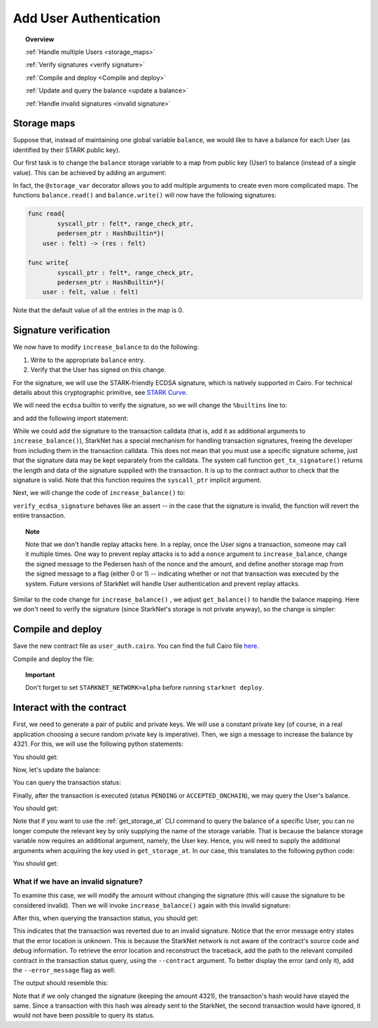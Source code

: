 .. proofedDate 2021/11/23


.. _user_authentication:


Add User Authentication
=======================

.. topic:: Overview

    :ref:`Handle multiple Users <storage_maps>`

    :ref:`Verify signatures <verify signature>`

    :ref:`Compile and deploy <Compile and deploy>`

    :ref:`Update and query the balance <update a balance>`

    :ref:`Handle invalid signatures <invalid signature>`

.. _storage_maps:

Storage maps
------------

Suppose that, instead of maintaining one global variable ``balance``,
we would like to have a balance for each User (as identified by
their STARK public key).

Our first task is to change the ``balance`` storage variable
to a map from public key (User) to balance
(instead of a single value). This can be achieved by adding an argument:

.. tested-code:: cairo balance_map

    # A map from User (public key) to a balance.
    @storage_var
    func balance(user : felt) -> (res : felt):
    end

In fact, the ``@storage_var`` decorator allows you to add multiple arguments to create even more
complicated maps.
The functions ``balance.read()`` and ``balance.write()`` will now have the following signatures:

.. code-block:: cairo

    func read{
            syscall_ptr : felt*, range_check_ptr,
            pedersen_ptr : HashBuiltin*}(
        user : felt) -> (res : felt)

    func write{
            syscall_ptr : felt*, range_check_ptr,
            pedersen_ptr : HashBuiltin*}(
        user : felt, value : felt)

Note that the default value of all the entries in the map is 0.

.. _verify signature:

Signature verification
----------------------

We now have to modify ``increase_balance`` to do the following:

1.  Write to the appropriate ``balance`` entry.
2.  Verify that the User has signed on this change.

For the signature, we will use the STARK-friendly ECDSA signature, which is natively supported in
Cairo.
For technical details about this cryptographic primitive, see
`STARK Curve <https://docs.starkware.co/starkex-docs/crypto/stark-curve>`_.

We will need the ``ecdsa`` builtin to verify the signature, so we will change the ``%builtins`` line
to:

.. tested-code:: cairo user_auth_builtins

    %builtins pedersen range_check ecdsa

and add the following import statement:

.. tested-code:: cairo user_auth_imports

    from starkware.cairo.common.cairo_builtins import (
        HashBuiltin, SignatureBuiltin)
    from starkware.cairo.common.hash import hash2
    from starkware.cairo.common.signature import (
        verify_ecdsa_signature)
    from starkware.starknet.common.syscalls import get_tx_signature

While we could add the signature to the transaction calldata
(that is, add it as additional arguments to ``increase_balance()``),
StarkNet has a special mechanism for handling transaction signatures,
freeing the developer from including them in the transaction calldata.
This does not mean that you must use a specific signature scheme,
just that the signature data may be kept separately from the calldata.
The system call function ``get_tx_signature()`` returns the length
and data of the signature supplied with the transaction.
It is up to the contract author to check that the signature is valid.
Note that this function requires the ``syscall_ptr`` implicit argument.

Next, we will change the code of ``increase_balance()`` to:

.. tested-code:: cairo user_auth_increase_balance

    # Increases the balance of the given User by the given amount.
    @external
    func increase_balance{
            syscall_ptr : felt*, pedersen_ptr : HashBuiltin*,
            range_check_ptr, ecdsa_ptr : SignatureBuiltin*}(
            user : felt, amount : felt):
        # Fetch the signature.
        let (sig_len : felt, sig : felt*) = get_tx_signature()

        # Verify the signature length.
        assert sig_len = 2

        # Compute the hash of the message.
        # The hash of (x, 0) is equivalent to the hash of (x).
        let (amount_hash) = hash2{hash_ptr=pedersen_ptr}(amount, 0)

        # Verify the User's signature.
        verify_ecdsa_signature(
            message=amount_hash,
            public_key=user,
            signature_r=sig[0],
            signature_s=sig[1])

        let (res) = balance.read(user=user)
        balance.write(user, res + amount)
        return ()
    end

``verify_ecdsa_signature`` behaves like an assert -- in the case that the signature is invalid,
the function will revert the entire transaction.

.. topic:: Note

    Note that we don't handle replay attacks here. In a replay, once the User signs a transaction,
    someone may call it multiple times.
    One way to prevent replay attacks is to add a ``nonce`` argument to ``increase_balance``,
    change the signed message to
    the Pedersen hash of the nonce and the amount, and define
    another storage map from the signed message to a flag (either 0 or 1) -- indicating whether or
    not that transaction was executed by the system.
    Future versions of StarkNet will handle User authentication and prevent replay attacks.


Similar to the code change for ``increase_balance()`` , we adjust ``get_balance()`` to handle the
balance mapping. Here we don't need to verify the signature (since StarkNet's storage is not private
anyway), so the change is simpler:

.. tested-code:: cairo user_auth_get_balance

    # Returns the balance of the given User.
    @view
    func get_balance{
            syscall_ptr : felt*, pedersen_ptr : HashBuiltin*,
            range_check_ptr}(user : felt) -> (res : felt):
        let (res) = balance.read(user=user)
        return (res)
    end

.. _Compile and deploy:

Compile and deploy
------------------

Save the new contract file as ``user_auth.cairo``.
You can find the full Cairo file `here <../_static/user_auth.cairo>`_.

Compile and deploy the file:

.. tested-code:: bash user_auth_compile_starknet

    starknet-compile user_auth.cairo \
        --output user_auth_compiled.json \
        --abi user_auth_abi.json

    starknet deploy --contract user_auth_compiled.json

.. topic:: Important

    Don't forget to set ``STARKNET_NETWORK=alpha`` before running ``starknet deploy``.

.. _update a balance:

Interact with the contract
--------------------------

First, we need to generate a pair of public and private keys.
We will use a constant private key (of course, in a real application choosing
a secure random private key is imperative).
Then, we sign a message to increase the balance by 4321.
For this, we will use the following python statements:

.. tested-code:: python user_auth_sign

    from starkware.crypto.signature.signature import (
        pedersen_hash, private_to_stark_key, sign)
    private_key = 12345
    message_hash = pedersen_hash(4321)
    public_key = private_to_stark_key(private_key)
    signature = sign(
        msg_hash=message_hash, priv_key=private_key)
    print(f'Public key: {public_key}')
    print(f'Signature: {signature}')

You should get:

.. tested-code:: python user_auth_sign_output

    Public key: 1628448741648245036800002906075225705100596136133912895015035902954123957052
    Signature: (1225578735933442828068102633747590437426782890965066746429241472187377583468, 3568809569741913715045370357918125425757114920266578211811626257903121825123)

Now, let's update the balance:

.. _user_auth_increase_balance:

.. tested-code:: bash user_auth_invoke

    starknet invoke \
        --address CONTRACT_ADDRESS \
        --abi user_auth_abi.json \
        --function increase_balance \
        --inputs \
            1628448741648245036800002906075225705100596136133912895015035902954123957052 \
            4321 \
        --signature \
            1225578735933442828068102633747590437426782890965066746429241472187377583468 \
            3568809569741913715045370357918125425757114920266578211811626257903121825123

You can query the transaction status:

.. tested-code:: bash user_auth_tx_status

    starknet tx_status --hash TX_HASH

Finally, after the transaction is executed (status ``PENDING`` or ``ACCEPTED_ONCHAIN``), we may
query the User's balance.

.. tested-code:: bash user_auth_call

    starknet call \
        --address CONTRACT_ADDRESS \
        --abi user_auth_abi.json \
        --function get_balance \
        --inputs 1628448741648245036800002906075225705100596136133912895015035902954123957052

You should get:

.. tested-code:: none user_auth_call_output

    4321

Note that if you want to use the :ref:`get_storage_at` CLI command to query the balance of a
specific User, you can no longer compute the relevant key by only supplying the name of the storage
variable. That is because the balance storage variable now requires an additional argument, namely,
the User key. Hence, you will need to supply the additional arguments when acquiring the key used
in ``get_storage_at``. In our case, this translates to the following python code:

.. tested-code:: python user_auth_balance_key

    from starkware.starknet.public.abi import get_storage_var_address

    user = 1628448741648245036800002906075225705100596136133912895015035902954123957052
    user_balance_key = get_storage_var_address('balance', user)
    print(f'Storage key for user {user}:\n{user_balance_key}')

You should get:

.. tested-code:: none user_auth_balance_key_output

    Storage key for user 1628448741648245036800002906075225705100596136133912895015035902954123957052:
    142452623821144136554572927896792266630776240502820879601186867231282346767

.. _invalid signature:

What if we have an invalid signature?
~~~~~~~~~~~~~~~~~~~~~~~~~~~~~~~~~~~~~

To examine this case, we will modify the amount without changing the signature (this will cause the
signature to be considered invalid).
Then we will invoke ``increase_balance()`` again with this invalid signature:

.. tested-code:: bash user_auth_invalid_signature

    starknet invoke \
        --address CONTRACT_ADDRESS \
        --abi user_auth_abi.json \
        --function increase_balance \
        --inputs \
            1628448741648245036800002906075225705100596136133912895015035902954123957052 \
            1000 \
        --signature \
            1225578735933442828068102633747590437426782890965066746429241472187377583468 \
            3568809569741913715045370357918125425757114920266578211811626257903121825123

After this, when querying the transaction status, you should get:

.. tested-code:: none user_auth_invalid_signature_output

    {
        "tx_failure_reason": {
            "code": "TRANSACTION_FAILED",
            "error_message": "Error at pc=0:79:\nSignature (1225578735933442828068102633747590437426782890965066746429241472187377583468, 3568809569741913715045370357918125425757114920266578211811626257903121825123), is
            invalid, with respect to the public key 1628448741648245036800002906075225705100596136133912895015035902954123957052, and the message hash 1450800376308985472483264025695829910619060514119449623867706636798983320476.\nCairo traceback (most recent call last):\nUnknown location (pc=0:171)\nUnknown location (pc=0:140)",
            "tx_id": 2
        },
        "tx_status": "REJECTED"
    }


This indicates that the transaction was reverted due to an invalid signature. Notice that the error
message entry states that the error location is unknown. This is because the StarkNet network is not
aware of the contract's source code and debug information.
To retrieve the error location and reconstruct the traceback, add the path to the relevant compiled
contract in the transaction status query, using the ``--contract`` argument. To better display the
error (and only it), add the ``--error_message`` flag as well:

.. tested-code:: bash user_auth_get_error_message

    starknet tx_status \
        --hash TX_HASH \
        --contract user_auth_compiled.json \
        --error_message

The output should resemble this:

.. tested-code:: none user_auth_get_error_message_output

    .../signature.cairo:11:5: Error at pc=0:79:
        assert ecdsa_ptr.pub_key = public_key
        ^***********************************^
    Signature (1225578735933442828068102633747590437426782890965066746429241472187377583468, 3568809569741913715045370357918125425757114920266578211811626257903121825123), is invalid, with respect to the public key 1628448741648245036800002906075225705100596136133912895015035902954123957052, and the message hash 1450800376308985472483264025695829910619060514119449623867706636798983320476.
    Cairo traceback (most recent call last):
    user_auth.cairo:16:6
    func increase_balance{
         ^**************^
    user_auth.cairo:30:5
        verify_ecdsa_signature(
        ^*********************^

Note that if we only changed the signature (keeping the amount 4321),
the transaction's hash would have stayed the same.
Since a transaction with this hash was already sent to the StarkNet,
the second transaction would have ignored, it would not have been possible to query its status.

.. test::

    import json
    import os
    import subprocess
    import sys
    import tempfile

    from starkware.cairo.docs.test_utils import reorganize_code

    code = reorganize_code('\n\n'.join([
        '%lang starknet',
        codes['user_auth_builtins'],
        codes['user_auth_imports'],
        'from starkware.cairo.common.cairo_builtins import HashBuiltin',
        codes['balance_map'],
        codes['user_auth_increase_balance'],
        codes['user_auth_get_balance'],
    ]))

    user_auth_filename = os.path.join(
        os.environ['DOCS_SOURCE_DIR'], 'hello_starknet/user_auth.cairo')
    # Uncomment below to fix the file:
    # open(user_auth_filename, 'w').write(code)
    assert open(user_auth_filename).read() == code, 'Please fix user_auth.cairo.'


